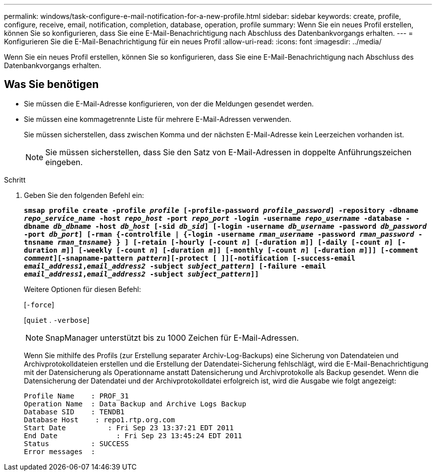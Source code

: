 ---
permalink: windows/task-configure-e-mail-notification-for-a-new-profile.html 
sidebar: sidebar 
keywords: create, profile, configure, receive, email, notification, completion, database, operation, profile 
summary: Wenn Sie ein neues Profil erstellen, können Sie so konfigurieren, dass Sie eine E-Mail-Benachrichtigung nach Abschluss des Datenbankvorgangs erhalten. 
---
= Konfigurieren Sie die E-Mail-Benachrichtigung für ein neues Profil
:allow-uri-read: 
:icons: font
:imagesdir: ../media/


[role="lead"]
Wenn Sie ein neues Profil erstellen, können Sie so konfigurieren, dass Sie eine E-Mail-Benachrichtigung nach Abschluss des Datenbankvorgangs erhalten.



== Was Sie benötigen

* Sie müssen die E-Mail-Adresse konfigurieren, von der die Meldungen gesendet werden.
* Sie müssen eine kommagetrennte Liste für mehrere E-Mail-Adressen verwenden.
+
Sie müssen sicherstellen, dass zwischen Komma und der nächsten E-Mail-Adresse kein Leerzeichen vorhanden ist.

+

NOTE: Sie müssen sicherstellen, dass Sie den Satz von E-Mail-Adressen in doppelte Anführungszeichen eingeben.



.Schritt
. Geben Sie den folgenden Befehl ein:
+
`*smsap profile create -profile _profile_ [-profile-password _profile_password_] -repository -dbname _repo_service_name_ -host _repo_host_ -port _repo_port_ -login -username _repo_username_ -database -dbname _db_dbname_ -host _db_host_ [-sid _db_sid_] [-login -username _db_username_ -password _db_password_ -port _db_port_] [-rman {-controlfile | {-login -username _rman_username_ -password _rman_password_ -tnsname _rman_tnsname_} } ] [-retain [-hourly [-count _n_] [-duration _m_]] [-daily [-count _n_] [-duration _m_]] [-weekly [-count _n_] [-duration _m_]] [-monthly [-count _n_] [-duration _m_]]] [-comment _comment_][-snapname-pattern _pattern_][-protect [ ]][-notification [-success-email _email_address1_,_email_address2_ -subject _subject_pattern_] [-failure -email _email_address1_,_email_address2_ -subject _subject_pattern_]]*`

+
Weitere Optionen für diesen Befehl:

+
[`-force`]

+
[`quiet` . `-verbose`]

+

NOTE: SnapManager unterstützt bis zu 1000 Zeichen für E-Mail-Adressen.

+
Wenn Sie mithilfe des Profils (zur Erstellung separater Archiv-Log-Backups) eine Sicherung von Datendateien und Archivprotokolldateien erstellen und die Erstellung der Datendatei-Sicherung fehlschlägt, wird die E-Mail-Benachrichtigung mit der Datensicherung als Operationname anstatt Datensicherung und Archivprotokolle als Backup gesendet. Wenn die Datensicherung der Datendatei und der Archivprotokolldatei erfolgreich ist, wird die Ausgabe wie folgt angezeigt:

+
[listing]
----

Profile Name    : PROF_31
Operation Name 	: Data Backup and Archive Logs Backup
Database SID   	: TENDB1
Database Host 	 : repo1.rtp.org.com
Start Date 	    : Fri Sep 23 13:37:21 EDT 2011
End Date 	      : Fri Sep 23 13:45:24 EDT 2011
Status 	        : SUCCESS
Error messages 	:
----

